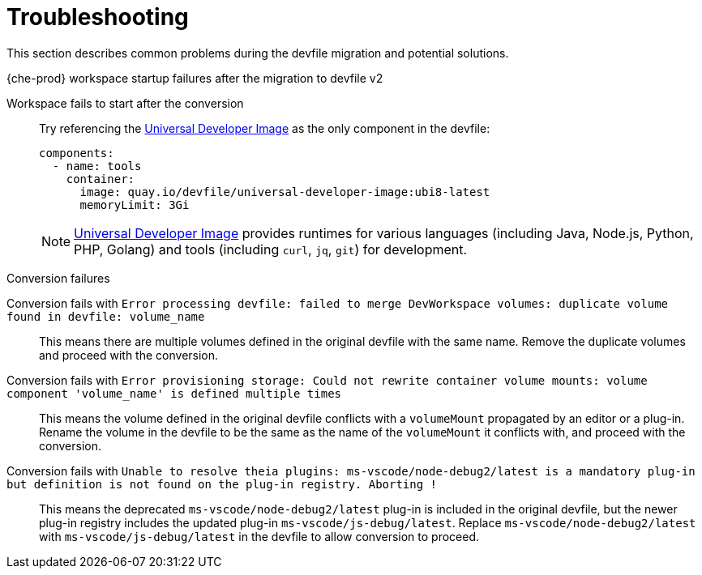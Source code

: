 [id="troubleshooting_{context}"]
= Troubleshooting

This section describes common problems during the devfile migration and potential solutions.

.{che-prod} workspace startup failures after the migration to devfile v2

Workspace fails to start after the conversion:: Try referencing the link:https://quay.io/repository/devfile/universal-developer-image[Universal Developer Image] as the only component in the devfile:
+
[source,yaml]
----
components:
  - name: tools
    container:
      image: quay.io/devfile/universal-developer-image:ubi8-latest
      memoryLimit: 3Gi
----
+
NOTE: link:https://quay.io/repository/devfile/universal-developer-image[Universal Developer Image] provides runtimes for various languages (including Java, Node.js, Python, PHP, Golang) and tools (including `curl`, `jq`, `git`) for development.

.Conversion failures

Conversion fails with `Error processing devfile: failed to merge DevWorkspace volumes: duplicate volume found in devfile: volume_name`:: This means there are multiple volumes defined in the original devfile with the same name. Remove the duplicate volumes and proceed with the conversion.

Conversion fails with `Error provisioning storage: Could not rewrite container volume mounts: volume component 'volume_name' is defined multiple times`:: This means the volume defined in the original devfile conflicts with a `volumeMount` propagated by an editor or a plug-in. Rename the volume in the devfile to be the same as the name of the `volumeMount` it conflicts with, and proceed with the conversion.

Conversion fails with `Unable to resolve theia plugins: ms-vscode/node-debug2/latest is a mandatory plug-in but definition is not found on the plug-in registry. Aborting !`:: This means the deprecated `ms-vscode/node-debug2/latest` plug-in is included in the original devfile, but the newer plug-in registry includes the updated plug-in `ms-vscode/js-debug/latest`. Replace `ms-vscode/node-debug2/latest` with `ms-vscode/js-debug/latest` in the devfile to allow conversion to proceed.
